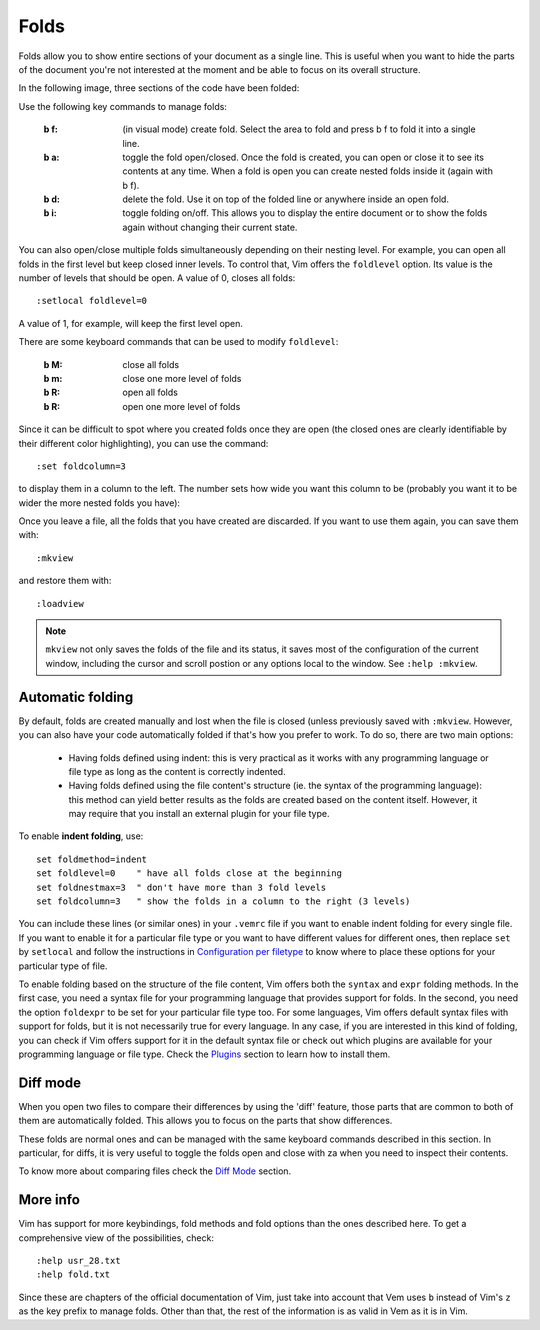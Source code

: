 
.. role:: key
.. default-role:: key

Folds
=====

Folds allow you to show entire sections of your document as a single line. This
is useful when you want to hide the parts of the document you're not interested
at the moment and be able to focus on its overall structure.

In the following image, three sections of the code have been folded:

.. image:: /static/img/screenshots/folds.png
    :class: screenshot
    :target: /static/img/screenshots/folds.png

Use the following key commands to manage folds:

    :`b` `f`: (in visual mode) create fold. Select the area to fold and
        press `b` `f` to fold it into a single line.

    :`b` `a`: toggle the fold open/closed. Once the fold is created, you can open
        or close it to see its contents at any time. When a fold is open you can
        create nested folds inside it (again with `b` `f`).

    :`b` `d`: delete the fold. Use it on top of the folded line or anywhere
        inside an open fold.

    :`b` `i`: toggle folding on/off. This allows you to display the entire
        document or to show the folds again without changing their current
        state.

You can also open/close multiple folds simultaneously depending on their nesting
level. For example, you can open all folds in the first level but keep closed
inner levels. To control that, Vim offers the ``foldlevel`` option. Its value is
the number of levels that should be open. A value of 0, closes all folds::

    :setlocal foldlevel=0

A value of 1, for example, will keep the first level open.

There are some keyboard commands that can be used to modify ``foldlevel``:

    :`b` `M`: close all folds
    :`b` `m`: close one more level of folds
    :`b` `R`: open all folds
    :`b` `R`: open one more level of folds

Since it can be difficult to spot where you created folds once they are open
(the closed ones are clearly identifiable by their different color
highlighting), you can use the command::

    :set foldcolumn=3

to display them in a column to the left. The number sets how wide you want this
column to be (probably you want it to be wider the more nested folds you have):

.. image:: /static/img/screenshots/folds-foldcolumn.png
    :class: screenshot
    :target: /static/img/screenshots/folds-foldcolumn.png

Once you leave a file, all the folds that you have created are discarded. If you
want to use them again, you can save them with::

    :mkview

and restore them with::

    :loadview

.. Note::

    ``mkview`` not only saves the folds of the file and its status, it saves
    most of the configuration of the current window, including the cursor and
    scroll postion or any options local to the window. See ``:help :mkview``.


Automatic folding
-----------------

By default, folds are created manually and lost when the file is closed (unless
previously saved with ``:mkview``. However, you can also have your code
automatically folded if that's how you prefer to work. To do so, there are two
main options:

    * Having folds defined using indent: this is very practical as it works
      with any programming language or file type as long as the content is
      correctly indented.

    * Having folds defined using the file content's structure (ie. the
      syntax of the programming language): this method can yield better results
      as the folds are created based on the content itself. However, it may
      require that you install an external plugin for your file type.

To enable **indent folding**, use::

    set foldmethod=indent
    set foldlevel=0    " have all folds close at the beginning
    set foldnestmax=3  " don't have more than 3 fold levels
    set foldcolumn=3   " show the folds in a column to the right (3 levels)

You can include these lines (or similar ones) in your ``.vemrc`` file if you
want to enable indent folding for every single file. If you want to enable it
for a particular file type or you want to have different values for different
ones, then replace ``set`` by ``setlocal`` and follow the instructions in
`Configuration per filetype </configuration.html#filetype-configuration>`_ to
know where to place these options for your particular type of file.

To enable folding based on the structure of the file content, Vim offers both
the ``syntax`` and ``expr`` folding methods. In the first case, you need a syntax file
for your programming language that provides support for folds. In the second,
you need the option ``foldexpr`` to be set for your particular file type too.
For some languages, Vim offers default syntax files with support for folds, but
it is not necessarily true for every language. In any case, if you are
interested in this kind of folding, you can check if Vim offers support for it
in the default syntax file or check out which plugins are available for your
programming language or file type. Check the `Plugins </plugins.html>`_ section
to learn how to install them.


Diff mode
---------

When you open two files to compare their differences by using the 'diff'
feature, those parts that are common to both of them are automatically folded.
This allows you to focus on the parts that show differences.

These folds are normal ones and can be managed with the same keyboard commands
described in this section. In particular, for diffs, it is very useful to toggle
the folds open and close with `za` when you need to inspect their contents.

To know more about comparing files check the `Diff Mode </docs/diff.html>`_
section.


More info
---------

Vim has support for more keybindings, fold methods and fold options than the
ones described here. To get a comprehensive view of the possibilities, check::

    :help usr_28.txt
    :help fold.txt

Since these are chapters of the official documentation of Vim, just take into
account that Vem uses ``b`` instead of Vim's ``z`` as the key prefix to manage
folds. Other than that, the rest of the information is as valid in Vem as it is
in Vim.

